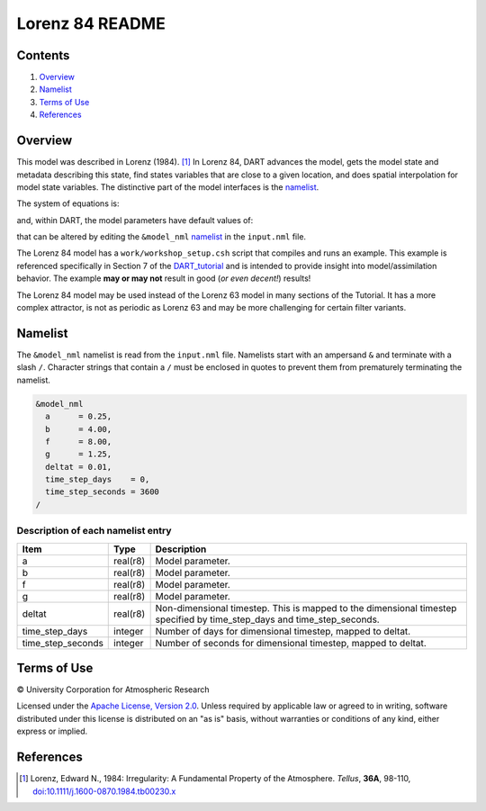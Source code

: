 ################
Lorenz 84 README
################

Contents
========

#. `Overview`_
#. `Namelist`_
#. `Terms of Use`_
#. `References`_

Overview
========

This model was described in Lorenz (1984). [1]_ In Lorenz 84, DART advances the
model, gets the model state and metadata describing this state, find states
variables that are close to a given location, and does spatial interpolation
for model state variables. The distinctive part of the model interfaces is the
`namelist`_.

The system of equations is:

|Lorenz 84 system of equations|

.. \frac{dx}{dt} = -y^2-z^2-ax+aF
.. \frac{dy}{dt} = xy-bxz-y+G
.. \frac{dz}{dt} = bxy+xz-z

and, within DART, the model parameters have default values of:

|Lorenz 84 default values|

.. a=\frac{1}{4}, b=4, F=8, G=\frac{5}{4}

that can be altered by editing the ``&model_nml`` `namelist`_ in the
``input.nml`` file.

The Lorenz 84 model has a ``work/workshop_setup.csh`` script that compiles and runs 
an example.  This example is referenced specifically in Section 7 of the 
`DART_tutorial <https://dart.ucar.edu/pages/Tutorial.html>`__
and is intended to provide insight into model/assimilation behavior.
The example **may or may not** result in good (*or even decent!*) results!

The Lorenz 84 model may be used instead of the Lorenz 63 model in many sections
of the Tutorial. It has a more complex attractor, is not as periodic as Lorenz 63
and may be more challenging for certain filter variants.

Namelist
========

The ``&model_nml`` namelist is read from the ``input.nml`` file. Namelists
start with an ampersand ``&`` and terminate with a slash ``/``. Character
strings that contain a ``/`` must be enclosed in quotes to prevent them from
prematurely terminating the namelist.

.. code-block:: fortran

  &model_nml
    a      = 0.25,
    b      = 4.00,
    f      = 8.00,
    g      = 1.25,
    deltat = 0.01,
    time_step_days    = 0,
    time_step_seconds = 3600
  /

Description of each namelist entry
----------------------------------

+-------------------+----------+-------------------------------------+
| Item              | Type     | Description                         |
+===================+==========+=====================================+
| a                 | real(r8) | Model parameter.                    |
+-------------------+----------+-------------------------------------+
| b                 | real(r8) | Model parameter.                    |
+-------------------+----------+-------------------------------------+
| f                 | real(r8) | Model parameter.                    |
+-------------------+----------+-------------------------------------+
| g                 | real(r8) | Model parameter.                    |
+-------------------+----------+-------------------------------------+
| deltat            | real(r8) | Non-dimensional timestep. This is   |
|                   |          | mapped to the dimensional timestep  |
|                   |          | specified by time_step_days and     |
|                   |          | time_step_seconds.                  |
+-------------------+----------+-------------------------------------+
| time_step_days    | integer  | Number of days for dimensional      |
|                   |          | timestep, mapped to deltat.         |
+-------------------+----------+-------------------------------------+
| time_step_seconds | integer  | Number of seconds for dimensional   |
|                   |          | timestep, mapped to deltat.         |
+-------------------+----------+-------------------------------------+

Terms of Use
============

|Copyright| University Corporation for Atmospheric Research

Licensed under the `Apache License, Version 2.0
<http://www.apache.org/licenses/LICENSE-2.0>`__. Unless required by applicable
law or agreed to in writing, software distributed under this license is
distributed on an "as is" basis, without warranties or conditions of any kind,
either express or implied.

.. |Copyright| unicode:: 0xA9 .. copyright sign

References
==========

.. [1] Lorenz, Edward N., 1984: Irregularity: A Fundamental Property of the
       Atmosphere. *Tellus*, **36A**, 98-110, 
       `doi:10.1111/j.1600-0870.1984.tb00230.x
       <https://doi.org/10.1111/j.1600-0870.1984.tb00230.x>`__

.. |Lorenz 84 system of equations| image:: ./images/lorenz_84_equations.svg

.. |Lorenz 84 default values| image:: ./images/lorenz_84_default_values.svg
